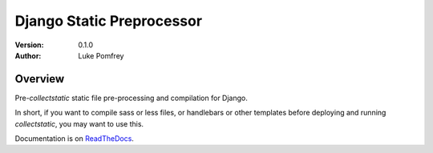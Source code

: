 Django Static Preprocessor
==========================

:Version: 0.1.0
:Author: Luke Pomfrey

Overview
--------
Pre-`collectstatic` static file pre-processing and compilation for Django.

In short, if you want to compile sass or less files, or handlebars or other
templates before deploying and running `collectstatic`, you may want to use
this.

Documentation is on `ReadTheDocs <https://django-staticpreprocessor.readthedocs.org/en/latest/>`_.
